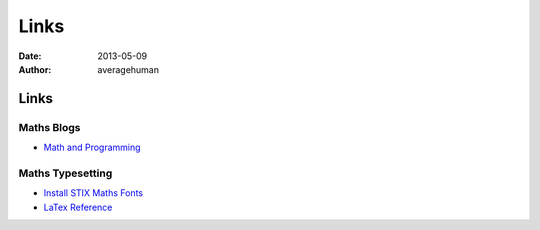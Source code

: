 
Links
=====

:date: 2013-05-09
:author: averagehuman

Links
-----


Maths Blogs
:::::::::::

+ `Math and Programming`_

.. _Math and Programming: http://jeremykun.com/

Maths Typesetting
:::::::::::::::::

+ `Install STIX Maths Fonts`_
+ `LaTex Reference`_


.. _Install STIX Maths Fonts: http://www.mathjax.org/help/fonts/
.. _LaTex Reference: http://en.wikibooks.org/wiki/LaTeX/Mathematics

